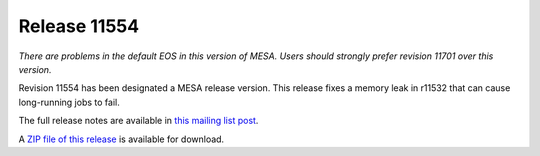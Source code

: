 =============
Release 11554
=============

*There are problems in the default EOS in this version of MESA. Users
should strongly prefer revision 11701 over this version.*

Revision 11554 has been designated a MESA release version. This release
fixes a memory leak in r11532 that can cause long-running jobs to fail.

The full release notes are available in `this mailing list
post <https://lists.mesastar.org/pipermail/mesa-users/2019-March/009905.html>`__.

A `ZIP file of this
release <http://sourceforge.net/projects/mesa/files/releases/mesa-r11554.zip/download>`__
is available for download.
